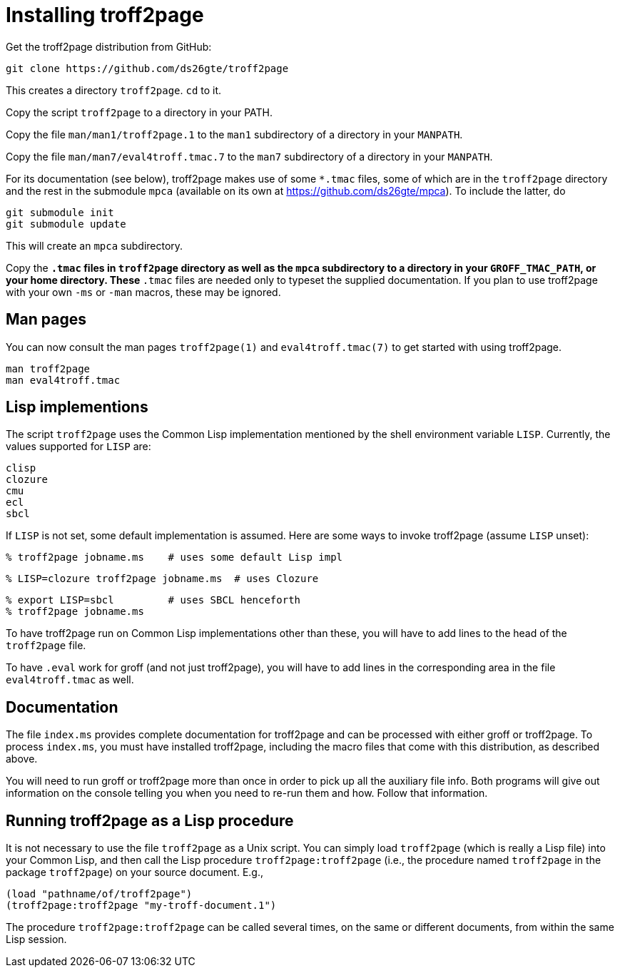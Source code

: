 = Installing troff2page

Get the troff2page distribution from GitHub:

  git clone https://github.com/ds26gte/troff2page

This creates a directory `troff2page`.  `cd` to it.

Copy the script `troff2page` to a directory in your PATH.

Copy the file `man/man1/troff2page.1` to the `man1` subdirectory of a
directory in your `MANPATH`.

Copy the file `man/man7/eval4troff.tmac.7` to the `man7` subdirectory of a
directory in your `MANPATH`.

For its documentation (see below), troff2page makes use of some
`*.tmac` files, some of which are in the `troff2page` directory and
the rest in the submodule `mpca` (available on its own at
https://github.com/ds26gte/mpca).  To include the latter, do

  git submodule init
  git submodule update

This will create an `mpca` subdirectory.

Copy the `*.tmac` files in `troff2page` directory as well as the
`mpca` subdirectory to a directory in your `GROFF_TMAC_PATH`, or
your home directory. These `*.tmac` files are needed only to typeset
the supplied documentation. If you plan to use troff2page with
your own `-ms` or `-man` macros, these may be ignored.

== Man pages

You can now consult the man pages `troff2page(1)` and `eval4troff.tmac(7)`
to get started with using troff2page.

  man troff2page
  man eval4troff.tmac

== Lisp implementions

The script `troff2page` uses the Common Lisp implementation mentioned by the shell
environment variable `LISP`.  Currently, the values supported for `LISP`
are:

  clisp
  clozure
  cmu
  ecl
  sbcl

If `LISP` is not set, some default implementation is assumed.
Here are some ways to invoke troff2page (assume `LISP`
unset):

  % troff2page jobname.ms    # uses some default Lisp impl

  % LISP=clozure troff2page jobname.ms  # uses Clozure

  % export LISP=sbcl         # uses SBCL henceforth
  % troff2page jobname.ms

To have troff2page run on Common Lisp implementations other than these,
you will have to add lines to the head of the `troff2page` file.

To have `.eval` work for groff (and not just troff2page), you will have to
add lines in the corresponding area in the file `eval4troff.tmac` as well.

== Documentation

The file `index.ms` provides complete documentation for troff2page
and can be processed with either groff or troff2page.  To process
`index.ms`, you must have installed troff2page, including the macro
files that come with this distribution, as described above.

You will need to run groff or troff2page more than once in order to
pick up all the auxiliary file info.  Both programs will give out
information on the console telling you when you need to re-run them and
how.  Follow that information.

== Running troff2page as a Lisp procedure

It is not necessary to use the file `troff2page` as a Unix script.
You can simply load `troff2page` (which is really a Lisp file)
into your Common Lisp, and then call the Lisp procedure
`troff2page:troff2page` (i.e., the procedure named `troff2page`
in the package `troff2page`) on your source document.  E.g.,

  (load "pathname/of/troff2page")
  (troff2page:troff2page "my-troff-document.1")

The procedure `troff2page:troff2page` can be called several times, on the
same or different documents, from within the same Lisp session.

